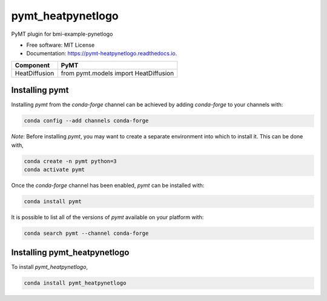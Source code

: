 ==================
pymt_heatpynetlogo
==================


.. image:: https://img.shields.io/badge/CSDMS-Basic%20Model%20Interface-green.svg
        :target: https://bmi.readthedocs.io/
        :alt: Basic Model Interface

.. image:: https://img.shields.io/badge/recipe-pymt_heatpynetlogo-green.svg
        :target: https://anaconda.org/conda-forge/pymt_heatpynetlogo

.. image:: https://readthedocs.org/projects/pymt-pynetlogo/badge/?version=latest
        :target: https://pymt-pynetlogo.readthedocs.io/en/latest/?badge=latest
        :alt: Documentation Status

.. image:: https://github.com/mdpiper/pymt_heatpynetlogo/actions/workflows/test.yml/badge.svg
        :target: https://github.com/mdpiper/pymt_heatpynetlogo/actions/workflows/test.yml

.. image:: https://github.com/mdpiper/pymt_heatpynetlogo/actions/workflows/lint.yml/badge.svg
        :target: https://github.com/mdpiper/pymt_heatpynetlogo/actions/workflows/lint.yml

.. image:: https://github.com/mdpiper/pymt_heatpynetlogo/actions/workflows/format.yml/badge.svg
        :target: https://github.com/mdpiper/pymt_heatpynetlogo/actions/workflows/format.yml


PyMT plugin for bmi-example-pynetlogo


* Free software: MIT License
* Documentation: https://pymt-heatpynetlogo.readthedocs.io.




============= =====================================
Component     PyMT
============= =====================================
HeatDiffusion from pymt.models import HeatDiffusion
============= =====================================

---------------
Installing pymt
---------------

Installing `pymt` from the `conda-forge` channel can be achieved by adding
`conda-forge` to your channels with:

.. code::

  conda config --add channels conda-forge

*Note*: Before installing `pymt`, you may want to create a separate environment
into which to install it. This can be done with,

.. code::

  conda create -n pymt python=3
  conda activate pymt

Once the `conda-forge` channel has been enabled, `pymt` can be installed with:

.. code::

  conda install pymt

It is possible to list all of the versions of `pymt` available on your platform with:

.. code::

  conda search pymt --channel conda-forge

-----------------------------
Installing pymt_heatpynetlogo
-----------------------------



To install `pymt_heatpynetlogo`,

.. code::

  conda install pymt_heatpynetlogo

